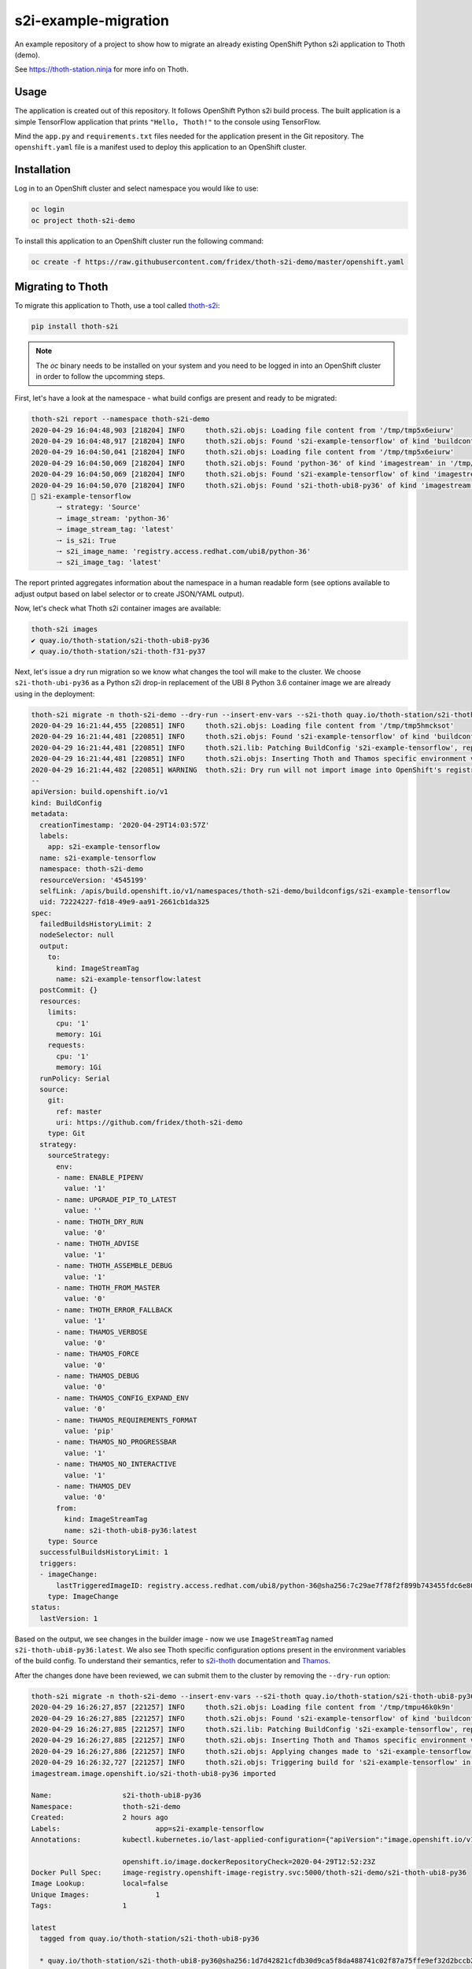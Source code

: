 s2i-example-migration
---------------------

An example repository of a project to show how to migrate an already existing
OpenShift Python s2i application to Thoth (demo).

See `https://thoth-station.ninja <https://thoth-station.ninja>`_ for more info
on Thoth.

Usage
=====

The application is created out of this repository. It follows OpenShift Python
s2i build process. The built application is a simple TensorFlow application
that prints ``"Hello, Thoth!"`` to the console using TensorFlow.

Mind the ``app.py`` and ``requirements.txt`` files needed for the application
present in the Git repository.  The ``openshift.yaml`` file is a manifest used
to deploy this application to an OpenShift cluster.

Installation
============

Log in to an OpenShift cluster and select namespace you would like to use:

.. code-block:: console

  oc login
  oc project thoth-s2i-demo

To install this application to an OpenShift cluster run the following command:

.. code-block:: console

  oc create -f https://raw.githubusercontent.com/fridex/thoth-s2i-demo/master/openshift.yaml

Migrating to Thoth
==================

To migrate this application to Thoth, use a tool called `thoth-s2i
<https://pypi.org/project/thoth-s2i>`_:

.. code-block:: console

  pip install thoth-s2i

.. note::

  The `oc` binary needs to be installed on your system and you need to be logged
  in into an OpenShift cluster in order to follow the upcomming steps.

First, let's have a look at the namespace - what build configs are present and
ready to be migrated:

.. code-block:: console

  thoth-s2i report --namespace thoth-s2i-demo
  2020-04-29 16:04:48,903 [218204] INFO     thoth.s2i.objs: Loading file content from '/tmp/tmp5x6eiurw'
  2020-04-29 16:04:48,917 [218204] INFO     thoth.s2i.objs: Found 's2i-example-tensorflow' of kind 'buildconfig' in '/tmp/tmp5x6eiurw'
  2020-04-29 16:04:50,041 [218204] INFO     thoth.s2i.objs: Loading file content from '/tmp/tmp5x6eiurw'
  2020-04-29 16:04:50,069 [218204] INFO     thoth.s2i.objs: Found 'python-36' of kind 'imagestream' in '/tmp/tmp5x6eiurw'
  2020-04-29 16:04:50,069 [218204] INFO     thoth.s2i.objs: Found 's2i-example-tensorflow' of kind 'imagestream' in '/tmp/tmp5x6eiurw'
  2020-04-29 16:04:50,070 [218204] INFO     thoth.s2i.objs: Found 's2i-thoth-ubi8-py36' of kind 'imagestream' in '/tmp/tmp5x6eiurw'
  📝 s2i-example-tensorflow
  	🠒 strategy: 'Source'
  	🠒 image_stream: 'python-36'
  	🠒 image_stream_tag: 'latest'
  	🠒 is_s2i: True
  	🠒 s2i_image_name: 'registry.access.redhat.com/ubi8/python-36'
  	🠒 s2i_image_tag: 'latest'

The report printed aggregates information about the namespace in a human
readable form (see options available to adjust output based on label selector
or to create JSON/YAML output).

Now, let's check what Thoth s2i container images are available:

.. code-block:: console

  thoth-s2i images
  ✔ quay.io/thoth-station/s2i-thoth-ubi8-py36
  ✔ quay.io/thoth-station/s2i-thoth-f31-py37

Next, let's issue a dry run migration so we know what changes the tool will make
to the cluster. We choose ``s2i-thoth-ubi-py36`` as a Python s2i drop-in
replacement of the UBI 8 Python 3.6 container image we are already using in the
deployment:

.. code-block:: console

  thoth-s2i migrate -n thoth-s2i-demo --dry-run --insert-env-vars --s2i-thoth quay.io/thoth-station/s2i-thoth-ubi8-py36
  2020-04-29 16:21:44,455 [220851] INFO     thoth.s2i.objs: Loading file content from '/tmp/tmp5hmcksot'
  2020-04-29 16:21:44,481 [220851] INFO     thoth.s2i.objs: Found 's2i-example-tensorflow' of kind 'buildconfig' in '/tmp/tmp5hmcksot'
  2020-04-29 16:21:44,481 [220851] INFO     thoth.s2i.lib: Patching BuildConfig 's2i-example-tensorflow', replacing 'python-36:latest' with 's2i-thoth-ubi8-py36:latest'
  2020-04-29 16:21:44,481 [220851] INFO     thoth.s2i.objs: Inserting Thoth and Thamos specific environment variables to 's2i-example-tensorflow'
  2020-04-29 16:21:44,482 [220851] WARNING  thoth.s2i: Dry run will not import image into OpenShift's registry
  --
  apiVersion: build.openshift.io/v1
  kind: BuildConfig
  metadata:
    creationTimestamp: '2020-04-29T14:03:57Z'
    labels:
      app: s2i-example-tensorflow
    name: s2i-example-tensorflow
    namespace: thoth-s2i-demo
    resourceVersion: '4545199'
    selfLink: /apis/build.openshift.io/v1/namespaces/thoth-s2i-demo/buildconfigs/s2i-example-tensorflow
    uid: 72224227-fd18-49e9-aa91-2661cb1da325
  spec:
    failedBuildsHistoryLimit: 2
    nodeSelector: null
    output:
      to:
        kind: ImageStreamTag
        name: s2i-example-tensorflow:latest
    postCommit: {}
    resources:
      limits:
        cpu: '1'
        memory: 1Gi
      requests:
        cpu: '1'
        memory: 1Gi
    runPolicy: Serial
    source:
      git:
        ref: master
        uri: https://github.com/fridex/thoth-s2i-demo
      type: Git
    strategy:
      sourceStrategy:
        env:
        - name: ENABLE_PIPENV
          value: '1'
        - name: UPGRADE_PIP_TO_LATEST
          value: ''
        - name: THOTH_DRY_RUN
          value: '0'
        - name: THOTH_ADVISE
          value: '1'
        - name: THOTH_ASSEMBLE_DEBUG
          value: '1'
        - name: THOTH_FROM_MASTER
          value: '0'
        - name: THOTH_ERROR_FALLBACK
          value: '1'
        - name: THAMOS_VERBOSE
          value: '0'
        - name: THAMOS_FORCE
          value: '0'
        - name: THAMOS_DEBUG
          value: '0'
        - name: THAMOS_CONFIG_EXPAND_ENV
          value: '0'
        - name: THAMOS_REQUIREMENTS_FORMAT
          value: 'pip'
        - name: THAMOS_NO_PROGRESSBAR
          value: '1'
        - name: THAMOS_NO_INTERACTIVE
          value: '1'
        - name: THAMOS_DEV
          value: '0'
        from:
          kind: ImageStreamTag
          name: s2i-thoth-ubi8-py36:latest
      type: Source
    successfulBuildsHistoryLimit: 1
    triggers:
    - imageChange:
        lastTriggeredImageID: registry.access.redhat.com/ubi8/python-36@sha256:7c29ae7f78f2f899b743455fdc6e8068c0ac18a27fdae58ce3123acdc116b087
      type: ImageChange
  status:
    lastVersion: 1

Based on the output, we see changes in the builder image - now we use
``ImageStreamTag`` named ``s2i-thoth-ubi8-py36:latest``. We also see Thoth
specific configuration options present in the environment variables of the
build config. To understand their semantics, refer to `s2i-thoth
<https://github.com/thoth-station/s2i-thoth>`_ documentation and `Thamos
<https://github.com/thoth-station/thamos>`_.

After the changes done have been reviewed, we can submit them to the cluster by
removing the ``--dry-run`` option:

.. code-block:: console

  thoth-s2i migrate -n thoth-s2i-demo --insert-env-vars --s2i-thoth quay.io/thoth-station/s2i-thoth-ubi8-py36 --import-image --trigger-build
  2020-04-29 16:26:27,857 [221257] INFO     thoth.s2i.objs: Loading file content from '/tmp/tmpu46k0k9n'
  2020-04-29 16:26:27,885 [221257] INFO     thoth.s2i.objs: Found 's2i-example-tensorflow' of kind 'buildconfig' in '/tmp/tmpu46k0k9n'
  2020-04-29 16:26:27,885 [221257] INFO     thoth.s2i.lib: Patching BuildConfig 's2i-example-tensorflow', replacing 'python-36:latest' with 's2i-thoth-ubi8-py36:latest'
  2020-04-29 16:26:27,885 [221257] INFO     thoth.s2i.objs: Inserting Thoth and Thamos specific environment variables to 's2i-example-tensorflow'
  2020-04-29 16:26:27,886 [221257] INFO     thoth.s2i.objs: Applying changes made to 's2i-example-tensorflow' to the cluster
  2020-04-29 16:26:32,727 [221257] INFO     thoth.s2i.objs: Triggering build for 's2i-example-tensorflow' in namespace 'thoth-s2i-demo'
  imagestream.image.openshift.io/s2i-thoth-ubi8-py36 imported
  
  Name:			s2i-thoth-ubi8-py36
  Namespace:		thoth-s2i-demo
  Created:		2 hours ago
  Labels:			app=s2i-example-tensorflow
  Annotations:		kubectl.kubernetes.io/last-applied-configuration={"apiVersion":"image.openshift.io/v1","kind":"ImageStream","metadata":{"annotations":{},"labels":{"app":"s2i-example-tensorflow"},"name":"s2i-thoth-ubi8-py36","namespace":"thoth-s2i-demo"},"spec":{"tags":[{"from":{"kind":"DockerImage","name":"quay.io/thoth-station/s2i-thoth-ubi8-py36"},"name":"latest","referencePolicy":{"type":"Source"}}]}}
  
  			openshift.io/image.dockerRepositoryCheck=2020-04-29T12:52:23Z
  Docker Pull Spec:	image-registry.openshift-image-registry.svc:5000/thoth-s2i-demo/s2i-thoth-ubi8-py36
  Image Lookup:		local=false
  Unique Images:		1
  Tags:			1
  
  latest
    tagged from quay.io/thoth-station/s2i-thoth-ubi8-py36
  
    * quay.io/thoth-station/s2i-thoth-ubi8-py36@sha256:1d7d42821cfdb30d9ca5f8da488741c02f87a75ffe9ef32d2bccb2f5a0005321
        2 hours ago
  
  Image Name:	s2i-thoth-ubi8-py36:latest
  Docker Image:	quay.io/thoth-station/s2i-thoth-ubi8-py36@sha256:1d7d42821cfdb30d9ca5f8da488741c02f87a75ffe9ef32d2bccb2f5a0005321
  Name:		sha256:1d7d42821cfdb30d9ca5f8da488741c02f87a75ffe9ef32d2bccb2f5a0005321
  Created:	22 seconds ago
  Annotations:	image.openshift.io/dockerLayersOrder=ascending
  Image Size:	289.8MB in 7 layers
  Layers:		74.02MB	sha256:78afc5364ad2c981e4a4919f535aaefef9ac2f990837be01c766764e025b1f31
  		1.564kB	sha256:58e1deb9693dfb1704ccce2f1cf0e4d663ac77098a7a0f699708a71549cbd924
  		16.67MB	sha256:1d3caaab0e6b8f6421152e3e992b9af724fb775da1fbc232ce24b02d5a910efd
  		124.6MB	sha256:a4de40bef32d2d442436fd227ae0ff8950dff0bb8f2861e8d6550ed5d54d0b11
  		55.32MB	sha256:7e39dc43e16c66fcceffdded184903e157be1091e8829983007b3c946c094c76
  		702B	sha256:333a0e4d4b1fa5f0d37144430383144f26b1f9f86884b254658f353c829400be
  		19.22MB	sha256:dd89c8518b4768ce3f9fd29940f0e0548609a371d416ddf5622864d9bd5ea872
  Image Created:	6 hours ago
  Author:		<none>
  Arch:		amd64
  Entrypoint:	container-entrypoint
  Command:	/bin/sh -c $STI_SCRIPTS_PATH/usage
  Working Dir:	/opt/app-root/src
  User:		1001
  Exposes Ports:	8080/tcp
  Docker Labels:	architecture=x86_64
  		build-date=2020-04-23T10:39:48.254767
  		com.redhat.build-host=cpt-1001.osbs.prod.upshift.rdu2.redhat.com
  		com.redhat.component=python-36-container
  		com.redhat.license_terms=https://www.redhat.com/en/about/red-hat-end-user-license-agreements#UBI
  		description=Thoth's Source-to-Image for Python 3.6 applications. This toolchain is based on Red Hat UBI8. It includes pipenv.
  		distribution-scope=public
  		io.k8s.description=Thoth's Source-to-Image for Python 3.6 applications. This toolchain is based on Red Hat UBI8. It includes pipenv.
  		io.k8s.display-name=Thoth Python 3.6-ubi8 S2I
  		io.openshift.expose-services=8080:http
  		io.openshift.s2i.scripts-url=image:///usr/libexec/s2i
  		io.openshift.tags=python,python36
  		io.s2i.scripts-url=image:///usr/libexec/s2i
  		maintainer=Thoth Station <aicoe-thoth@redhat.com>
  		name=thoth-station/s2i-thoth-ubi8-py36:v0.12.0
  		ninja.thoth-station.version=0.6.0-dev
  		release=0
  		summary=Thoth's Source-to-Image for Python 3.6 applications
  		url=https://access.redhat.com/containers/#/registry.access.redhat.com/ubi8/python-36/images/1-89
  		usage=s2i build https://github.com/sclorg/s2i-python-container.git --context-dir=3.6/test/setup-test-app/ ubi8/python-36 python-sample-app
  		vcs-ref=cc087e1dcb33f4838e0a939b20a384149a70bc99
  		vcs-type=git
  		vendor=AICoE at the Office of the CTO, Red Hat Inc.
  		version=0.12.0
  Environment:	PATH=/opt/app-root/src/.local/bin/:/opt/app-root/src/bin:/opt/app-root/bin:/usr/local/sbin:/usr/local/bin:/usr/sbin:/usr/bin:/sbin:/bin
  		container=oci
  		SUMMARY=Thoth's Source-to-Image for Python 3.6 applications
  		DESCRIPTION=Thoth's Source-to-Image for Python 3.6 applications. This toolchain is based on Red Hat UBI8. It includes pipenv.
  		STI_SCRIPTS_URL=image:///usr/libexec/s2i
  		STI_SCRIPTS_PATH=/usr/libexec/s2i
  		APP_ROOT=/opt/app-root
  		HOME=/opt/app-root/src
  		PLATFORM=el8
  		NODEJS_VER=10
  		PYTHON_VERSION=3.6
  		PYTHONUNBUFFERED=1
  		PYTHONIOENCODING=UTF-8
  		LC_ALL=en_US.UTF-8
  		LANG=en_US.UTF-8
  		PIP_NO_CACHE_DIR=off
  		BASH_ENV=/opt/app-root/etc/scl_enable
  		ENV=/opt/app-root/etc/scl_enable
  		PROMPT_COMMAND=. /opt/app-root/etc/scl_enable
  		THOTH_S2I_VERSION=v0.12.0
  		THAMOS_NO_PROGRESSBAR=1
  		THAMOS_NO_EMOJI=1

We also added ``--import-image`` option so that ``s2i-thoth-ubi-8-py36`` is
imported to the namespace and available via OpenShift's image stream. The
``--trigger-build`` option makes sure all the builds are triggered on this
change even if the ``BuildConfig`` has no configuration change build trigger
set up.

To double check changes, we can ask for the cluster report again:

.. code-block:: console

  thoth-s2i report -n thoth-s2i-demo   
  2020-04-29 16:27:43,860 [221475] INFO     thoth.s2i.objs: Loading file content from '/tmp/tmpvx34u93m'
  2020-04-29 16:27:43,885 [221475] INFO     thoth.s2i.objs: Found 's2i-example-tensorflow' of kind 'buildconfig' in '/tmp/tmpvx34u93m'
  2020-04-29 16:27:44,936 [221475] INFO     thoth.s2i.objs: Loading file content from '/tmp/tmpvx34u93m'
  2020-04-29 16:27:44,979 [221475] INFO     thoth.s2i.objs: Found 'python-36' of kind 'imagestream' in '/tmp/tmpvx34u93m'
  2020-04-29 16:27:44,979 [221475] INFO     thoth.s2i.objs: Found 's2i-example-tensorflow' of kind 'imagestream' in '/tmp/tmpvx34u93m'
  2020-04-29 16:27:44,980 [221475] INFO     thoth.s2i.objs: Found 's2i-thoth-ubi8-py36' of kind 'imagestream' in '/tmp/tmpvx34u93m'
  📝 s2i-example-tensorflow
  		🠒 strategy: 'Source'
  		🠒 image_stream: 's2i-thoth-ubi8-py36'
  		🠒 image_stream_tag: 'latest'
  		🠒 is_s2i: True
  		🠒 is_s2i_thoth: True
  		🠒 s2i_image_name: 'quay.io/thoth-station/s2i-thoth-ubi8-py36'
  		🠒 s2i_image_tag: 'latest'
  
Clean up
========

To remove this application from the namespace:

.. code-block:: console

  oc delete -f https://raw.githubusercontent.com/fridex/thoth-s2i-demo/master/openshift.yaml
  # Or, alternatively:
  #   oc delete bc,dc,is -l app=s2i-example-tensorflow
